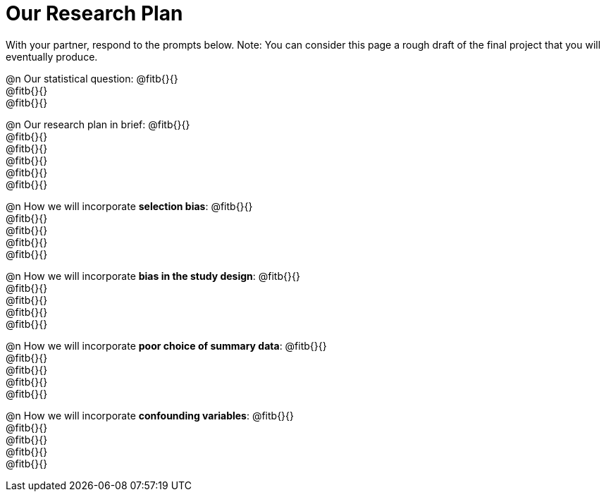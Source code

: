 = Our Research Plan

With your partner, respond to the prompts below. Note: You can consider this page a rough draft of the final project that you will eventually produce.

@n Our statistical question: @fitb{}{} +
@fitb{}{} +
@fitb{}{} +

@n Our research plan in brief: @fitb{}{} +
@fitb{}{} +
@fitb{}{} +
@fitb{}{} +
@fitb{}{} +
@fitb{}{}

@n How we will incorporate *selection bias*: @fitb{}{} +
@fitb{}{} +
@fitb{}{} +
@fitb{}{} +
@fitb{}{}

@n How we will incorporate *bias in the study design*: @fitb{}{} +
@fitb{}{} +
@fitb{}{} +
@fitb{}{} +
@fitb{}{}

@n How we will incorporate *poor choice of summary data*: @fitb{}{} +
@fitb{}{} +
@fitb{}{} +
@fitb{}{} +
@fitb{}{}

@n How we will incorporate *confounding variables*: @fitb{}{} +
@fitb{}{} +
@fitb{}{} +
@fitb{}{} +
@fitb{}{}
